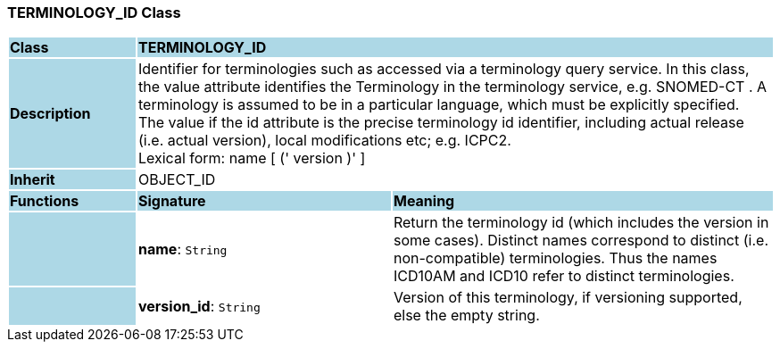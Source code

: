 === TERMINOLOGY_ID Class

[cols="^1,2,3"]
|===
|*Class*
{set:cellbgcolor:lightblue}
2+^|*TERMINOLOGY_ID*

|*Description*
{set:cellbgcolor:lightblue}
2+|Identifier for terminologies such as accessed via a terminology query service. In this class, the value attribute identifies the Terminology in the terminology service, e.g.  SNOMED-CT . A terminology is assumed to be in a particular language, which must be explicitly specified. +
The value if the id attribute is the precise terminology id identifier, including actual release (i.e. actual  version), local modifications etc; e.g. ICPC2. +
Lexical form:    name [  (' version  )' ] 
{set:cellbgcolor!}

|*Inherit*
{set:cellbgcolor:lightblue}
2+|OBJECT_ID
{set:cellbgcolor!}

|*Functions*
{set:cellbgcolor:lightblue}
^|*Signature*
^|*Meaning*

|
{set:cellbgcolor:lightblue}
|*name*: `String`
{set:cellbgcolor!}
|Return the terminology id (which includes the  version  in some cases). Distinct names correspond to distinct (i.e. non-compatible) terminologies. Thus the names  ICD10AM  and  ICD10  refer to distinct terminologies. 

|
{set:cellbgcolor:lightblue}
|*version_id*: `String`
{set:cellbgcolor!}
|Version of this terminology, if versioning supported, else the empty string. 
|===
